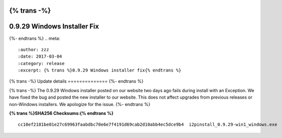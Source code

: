 {% trans -%}
============================
0.9.29 Windows Installer Fix
============================
{%- endtrans %}
.. meta::
   :author: zzz
   :date: 2017-03-04
   :category: release
   :excerpt: {% trans %}0.9.29 Windows installer fix{% endtrans %}

{% trans -%}
Update details
==============
{%- endtrans %}

{% trans -%}
The 0.9.29 Windows installer posted on our website two days ago fails during install with an Exception.
We have fixed the bug and posted the new installer to our website.
This does not affect upgrades from previous releases or non-Windows installers.
We apologize for the issue.
{%- endtrans %}


**{% trans %}SHA256 Checksums:{% endtrans %}**

::

     cc10ef2181be01e27c69963faabdbc70e6e7f4191d69cab2d10abb4ec5dce9b4  i2pinstall_0.9.29-win1_windows.exe

